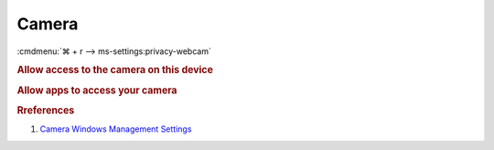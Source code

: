 .. _w10-1903-reasonable-privacy-camera:

Camera
######
:cmdmenu:`⌘ + r --> ms-settings:privacy-webcam`

.. rubric:: Allow access to the camera on this device

.. wregedit:: Disable access to camera on this device via Registry
  :key_title: HKEY_LOCAL_MACHINE\SOFTWARE\Policies\Microsoft\Camera
  :names:     AllowCamera
  :types:     DWORD
  :data:      0
  :no_section:

.. wregedit:: Disable apps access to your camera consentstore via Registry
  :key_title: HKEY_LOCAL_MACHINE\SOFTWARE\Microsoft\Windows\CurrentVersion\
              CapabilityAccessManager\ConsentStore\webcam
  :names:     Value
  :types:     SZ
  :data:      Deny
  :no_section:
  :no_launch:

    .. note::
      See :ref:`w10-1903-privacy-app-list` to generate a list of apps for more
      fine grained control of app access.

.. wgpolicy:: Disable access to camera on this device via machine GPO
  :key_title: Computer Configuration -->
              Administrative Templates -->
              Windows Components -->
              Camera -->
              Allow Use of Camera
  :option:    ☑
  :setting:   Disabled
  :no_section:

    .. note::
      This disables hardware access. See :ref:`w10-1903-privacy-camera` to
      manage access on a per app basis.

.. _w10-1903-privacy-camera:

.. rubric:: Allow apps to access your camera

.. wregedit:: Disable apps access to your camera via Registry
  :key_title: HKEY_LOCAL_MACHINE\Software\Policies\Microsoft\Windows\AppPrivacy
  :names:     LetAppsAccessCamera
  :types:     DWORD
  :data:      2
  :no_section:

    .. note::
      See :ref:`w10-1903-privacy-app-list` to generate a list of apps for more
      fine grained control of app access.

.. wgpolicy:: Disable apps access to your camera via machine GPO
  :key_title: Computer Configuration -->
              Administrative Templates -->
              Windows Components -->
              App Privacy -->
              Let Windows apps access the camera
  :option:    ☑,
              Default for all apps
  :setting:   Enabled,
              Force Deny
  :no_section:
  :no_launch:

    .. note::
      See :ref:`w10-1903-privacy-app-list` to generate a list of apps for more
      fine grained control of app access.

.. rubric:: Rreferences

#. `Camera Windows Management Settings <https://docs.microsoft.com/en-us/windows/privacy/manage-connections-from-windows-operating-system-components-to-microsoft-services#183-camera>`_
